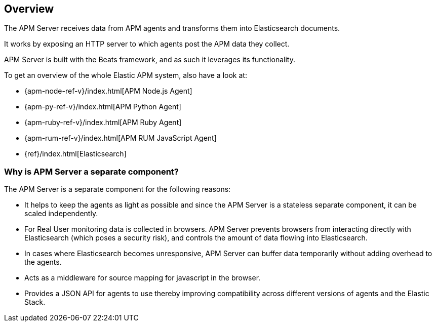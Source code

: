 [[overview]]
== Overview

The APM Server receives data from APM agents and transforms them into Elasticsearch documents.

It works by exposing an HTTP server to which agents post the APM data they collect.

APM Server is built with the Beats framework,
and as such it leverages its functionality.

To get an overview of the whole Elastic APM system,
 also have a look at:

* {apm-node-ref-v}/index.html[APM Node.js Agent]
* {apm-py-ref-v}/index.html[APM Python Agent]
* {apm-ruby-ref-v}/index.html[APM Ruby Agent]
* {apm-rum-ref-v}/index.html[APM RUM JavaScript Agent]
* {ref}/index.html[Elasticsearch]


[[why-separate-component]]
=== Why is APM Server a separate component?

The APM Server is a separate component for the following reasons:

* It helps to keep the agents as light as possible and since the APM Server is a stateless separate component,
it can be scaled independently.
* For Real User monitoring data is collected in browsers.
  APM Server prevents browsers from interacting directly with Elasticsearch (which poses a security risk),
  and controls the amount of data flowing into Elasticsearch.
* In cases where Elasticsearch becomes unresponsive,
APM Server can buffer data temporarily without adding overhead to the agents.
* Acts as a middleware for source mapping for javascript in the browser.
* Provides a JSON API for agents to use thereby improving compatibility across different versions of agents and the Elastic Stack.
